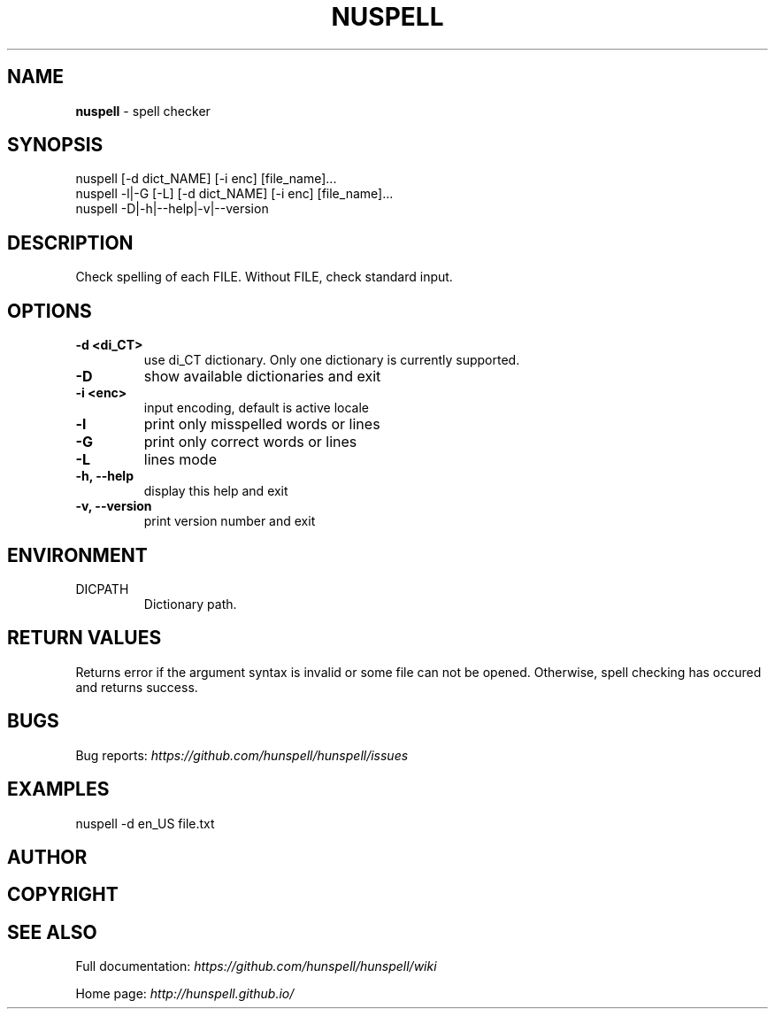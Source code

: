 .\" generated with Ronn/v0.7.3
.\" http://github.com/rtomayko/ronn/tree/0.7.3
.
.TH "NUSPELL" "1" "December 2017" "" ""
.
.SH "NAME"
\fBnuspell\fR \- spell checker
.
.SH "SYNOPSIS"
.
.nf

nuspell [\-d dict_NAME] [\-i enc] [file_name]\.\.\.
nuspell \-l|\-G [\-L] [\-d dict_NAME] [\-i enc] [file_name]\.\.\.
nuspell \-D|\-h|\-\-help|\-v|\-\-version
.
.fi
.
.SH "DESCRIPTION"
Check spelling of each FILE\. Without FILE, check standard input\.
.
.SH "OPTIONS"
.
.TP
\fB\-d <di_CT>\fR
use di_CT dictionary\. Only one dictionary is currently supported\.
.
.TP
\fB\-D\fR
show available dictionaries and exit
.
.TP
\fB\-i <enc>\fR
input encoding, default is active locale
.
.TP
\fB\-l\fR
print only misspelled words or lines
.
.TP
\fB\-G\fR
print only correct words or lines
.
.TP
\fB\-L\fR
lines mode
.
.TP
\fB\-h, \-\-help\fR
display this help and exit
.
.TP
\fB\-v, \-\-version\fR
print version number and exit
.
.SH "ENVIRONMENT"
.
.TP
DICPATH
Dictionary path\.
.
.SH "RETURN VALUES"
Returns error if the argument syntax is invalid or some file can not be opened\. Otherwise, spell checking has occured and returns success\.
.
.SH "BUGS"
Bug reports: \fIhttps://github\.com/hunspell/hunspell/issues\fR
.
.SH "EXAMPLES"
.
.nf

nuspell \-d en_US file\.txt
.
.fi
.
.SH "AUTHOR"
.
.SH "COPYRIGHT"
.
.SH "SEE ALSO"
Full documentation: \fIhttps://github\.com/hunspell/hunspell/wiki\fR
.
.P
Home page: \fIhttp://hunspell\.github\.io/\fR
